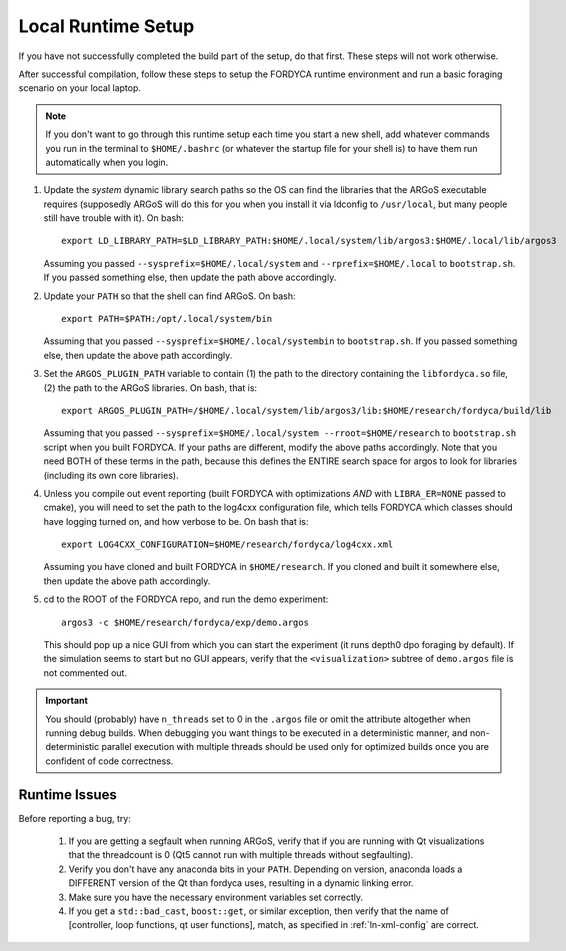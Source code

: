 .. _ln-local-runtime:

Local Runtime Setup
===================

If you have not successfully completed the build part of the setup, do that
first. These steps will not work otherwise.

After successful compilation, follow these steps to setup the FORDYCA runtime
environment and run a basic foraging scenario on your local laptop.

.. NOTE:: If you don't want to go through this runtime setup each time you start
          a new shell, add whatever commands you run in the terminal to
          ``$HOME/.bashrc`` (or whatever the startup file for your shell is) to
          have them run automatically when you login.

#. Update the *system* dynamic library search paths so the OS can find the
   libraries that the ARGoS executable requires (supposedly ARGoS will do this
   for you when you install it via ldconfig to ``/usr/local``, but many people
   still have trouble with it). On bash::

     export LD_LIBRARY_PATH=$LD_LIBRARY_PATH:$HOME/.local/system/lib/argos3:$HOME/.local/lib/argos3

   Assuming you passed ``--sysprefix=$HOME/.local/system`` and
   ``--rprefix=$HOME/.local`` to ``bootstrap.sh``. If you passed something else,
   then update the path above accordingly.

#. Update your ``PATH`` so that the shell can find ARGoS. On bash::

       export PATH=$PATH:/opt/.local/system/bin

   Assuming that you passed ``--sysprefix=$HOME/.local/systembin`` to
   ``bootstrap.sh``. If you passed something else, then update the above path
   accordingly.

#. Set the ``ARGOS_PLUGIN_PATH`` variable to contain (1) the path to the
   directory containing the ``libfordyca.so`` file, (2) the path to the ARGoS
   libraries. On bash, that is::

     export ARGOS_PLUGIN_PATH=/$HOME/.local/system/lib/argos3/lib:$HOME/research/fordyca/build/lib

   Assuming that you passed
   ``--sysprefix=$HOME/.local/system --rroot=$HOME/research`` to
   ``bootstrap.sh`` script when you built FORDYCA. If your paths are different,
   modify the above paths accordingly. Note that you need BOTH of these terms in
   the path, because this defines the ENTIRE search space for argos to look for
   libraries (including its own core libraries).

#. Unless you compile out event reporting (built FORDYCA with optimizations
   *AND* with ``LIBRA_ER=NONE`` passed to cmake), you will need to set
   the path to the log4cxx configuration file, which tells FORDYCA which classes
   should have logging turned on, and how verbose to be. On bash that is::

     export LOG4CXX_CONFIGURATION=$HOME/research/fordyca/log4cxx.xml

   Assuming you have cloned and built FORDYCA in ``$HOME/research``. If you
   cloned and built it somewhere else, then update the above path accordingly.

#. cd to the ROOT of the FORDYCA repo, and run the demo experiment::

     argos3 -c $HOME/research/fordyca/exp/demo.argos

   This should pop up a nice GUI from which you can start the experiment (it
   runs depth0 dpo foraging by default). If the simulation seems to start but no
   GUI appears, verify that the ``<visualization>`` subtree of ``demo.argos``
   file is not commented out.

.. IMPORTANT:: You should (probably) have ``n_threads`` set to 0 in the
   ``.argos`` file or omit the attribute altogether when running debug
   builds. When debugging you want things to be executed in a deterministic
   manner, and non-deterministic parallel execution with multiple threads should
   be used only for optimized builds once you are confident of code correctness.

Runtime Issues
--------------

Before reporting a bug, try:

  #. If you are getting a segfault when running ARGoS, verify that if you are
     running with Qt visualizations that the threadcount is 0 (Qt5 cannot run
     with multiple threads without segfaulting).

  #. Verify you don't have any anaconda bits in your ``PATH``. Depending on
     version, anaconda loads a DIFFERENT version of the Qt than fordyca uses,
     resulting in a dynamic linking error.

  #. Make sure you have the necessary environment variables set correctly.

  #. If you get a ``std::bad_cast``, ``boost::get``, or similar exception, then
     verify that the name of [controller, loop functions, qt user functions],
     match, as specified in :ref:`ln-xml-config` are correct.
